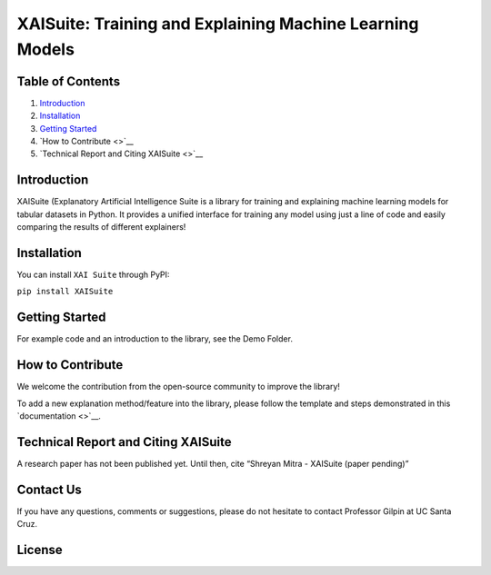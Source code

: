 .. raw:: html

   <p align="center">

.. raw:: html

   <p>

XAISuite: Training and Explaining Machine Learning Models
=========================================================

.. container::

Table of Contents
-----------------

1. `Introduction <#introduction>`__
2. `Installation <#installation>`__
3. `Getting Started <#getting-started>`__
4. `How to Contribute <>`__
5. `Technical Report and Citing XAISuite <>`__

Introduction
------------

XAISuite (Explanatory Artificial Intelligence Suite is a library for
training and explaining machine learning models for tabular datasets in
Python. It provides a unified interface for training any model using
just a line of code and easily comparing the results of different
explainers!

Installation
------------

You can install ``XAI Suite`` through PyPI:

``pip install XAISuite``

Getting Started
---------------

For example code and an introduction to the library, see the Demo
Folder.

How to Contribute
-----------------

We welcome the contribution from the open-source community to improve
the library!

To add a new explanation method/feature into the library, please follow
the template and steps demonstrated in this `documentation <>`__.

Technical Report and Citing XAISuite
------------------------------------

A research paper has not been published yet. Until then, cite “Shreyan
Mitra - XAISuite (paper pending)”

Contact Us
----------

If you have any questions, comments or suggestions, please do not
hesitate to contact Professor Gilpin at UC Santa Cruz.

License
-------
